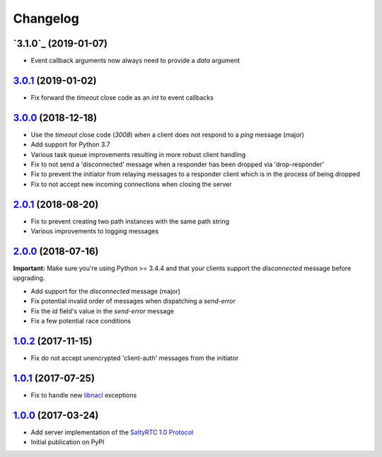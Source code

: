 Changelog
*********

`3.1.0`_ (2019-01-07)
--------------------------

- Event callback arguments now always need to provide a `data` argument

`3.0.1`_ (2019-01-02)
---------------------

- Fix forward the `timeout` close code as an `int` to event callbacks

`3.0.0`_ (2018-12-18)
---------------------

- Use the `timeout` close code (`3008`) when a client does not respond to a
  *ping* message (major)
- Add support for Python 3.7
- Various task queue improvements resulting in more robust client handling
- Fix to not send a 'disconnected' message when a responder has been dropped
  via 'drop-responder'
- Fix to prevent the initiator from relaying messages to a responder client
  which is in the process of being dropped
- Fix to not accept new incoming connections when closing the server

`2.0.1`_ (2018-08-20)
---------------------

- Fix to prevent creating two path instances with the same path string
- Various improvements to logging messages

`2.0.0`_ (2018-07-16)
---------------------

**Important:** Make sure you're using Python >= 3.4.4 and that your clients
support the `disconnected` message before upgrading.

- Add support for the `disconnected` message (major)
- Fix potential invalid order of messages when dispatching a `send-error`
- Fix the *id* field's value in the `send-error` message
- Fix a few potential race conditions

`1.0.2`_ (2017-11-15)
---------------------

- Fix do not accept unencrypted 'client-auth' messages from the initiator

`1.0.1`_ (2017-07-25)
---------------------

- Fix to handle new `libnacl <https://github.com/saltstack/libnacl/pull/91>`_
  exceptions

`1.0.0`_ (2017-03-24)
---------------------

- Add server implementation of the `SaltyRTC 1.0 Protocol`_
- Initial publication on PyPI

.. _SaltyRTC 1.0 Protocol: https://github.com/saltyrtc/saltyrtc-meta/blob/protocol-1.0/Protocol.md

.. _4.0.0: https://github.com/saltyrtc/saltyrtc-server-python/compare/v3.0.1...v3.1.0
.. _3.0.1: https://github.com/saltyrtc/saltyrtc-server-python/compare/v3.0.0...v3.0.1
.. _3.0.0: https://github.com/saltyrtc/saltyrtc-server-python/compare/v2.0.1...v3.0.0
.. _2.0.1: https://github.com/saltyrtc/saltyrtc-server-python/compare/v2.0.0...v2.0.1
.. _2.0.0: https://github.com/saltyrtc/saltyrtc-server-python/compare/v1.0.2...v2.0.0
.. _1.0.2: https://github.com/saltyrtc/saltyrtc-server-python/compare/v1.0.1...v1.0.2
.. _1.0.1: https://github.com/saltyrtc/saltyrtc-server-python/compare/v1.0.0...v1.0.1
.. _1.0.0: https://github.com/saltyrtc/saltyrtc-server-python/compare/aa3aceba46cc8683e640499936a6eaa406819ef8...v1.0.0
